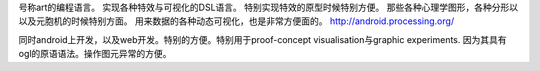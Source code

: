 号称art的编程语言。
实现各种特效与可视化的DSL语言。 特别实现特效的原型时候特别方便。
那些各种心理学图形，各种分形以以及元胞机的时候特别方面。
用来数据的各种动态可视化，也是非常方便面的。
http://android.processing.org/

同时android上开发，以及web开发。特别的方便。特别用于proof-concept visualisation与graphic experiments. 因为其具有ogl的原语语法。操作图元异常的方便。
